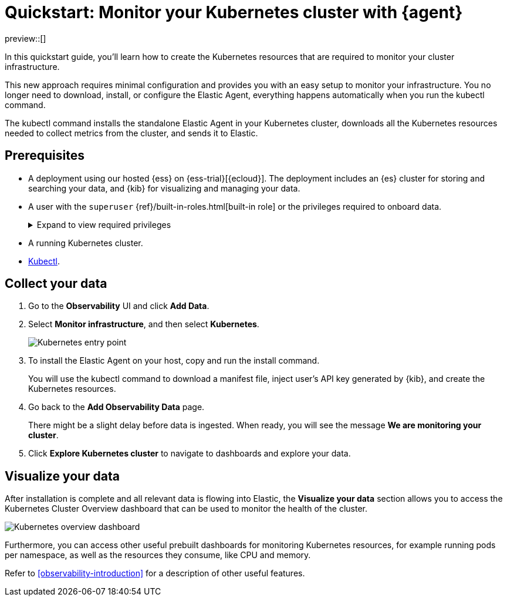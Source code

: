 [[monitor-k8s-logs-metrics-with-elastic-agent]]
= Quickstart: Monitor your Kubernetes cluster with {agent}

preview::[]

In this quickstart guide, you'll learn how to create the Kubernetes resources that are required to monitor your cluster infrastructure.

This new approach requires minimal configuration and provides you with an easy setup to monitor your infrastructure. You no longer need to download, install, or configure the Elastic Agent, everything happens automatically when you run the kubectl command.

The kubectl command installs the standalone Elastic Agent in your Kubernetes cluster, downloads all the Kubernetes resources needed to collect metrics from the cluster, and sends it to Elastic.

[discrete]
== Prerequisites

* A deployment using our hosted {ess} on {ess-trial}[{ecloud}]. The deployment includes an {es} cluster for storing and searching your data, and {kib} for visualizing and managing your data.
* A user with the `superuser` {ref}/built-in-roles.html[built-in role] or the privileges required to onboard data.
+
[%collapsible]
.Expand to view required privileges
====
* {ref}/security-privileges.html#privileges-list-cluster[**Cluster**]: `['monitor', 'manage_own_api_key']`
* {ref}/security-privileges.html#privileges-list-indices[**Index**]: `{ names: ['logs-*-*', 'metrics-*-*'], privileges: ['auto_configure', 'create_doc'] }`
* {kibana-ref}/kibana-privileges.html[**Kibana**]: `{ spaces: ['*'], feature: { fleet: ['all'], fleetv2: ['all'] } }`
====
* A running Kubernetes cluster.
* https://kubernetes.io/docs/reference/kubectl/[Kubectl].

[discrete]
== Collect your data

.  Go to the **Observability** UI and click **Add Data**.

. Select **Monitor infrastructure**, and then select **Kubernetes**.
+
[role="screenshot"]
image::images/quickstart-k8s-entry-point.png[Kubernetes entry point]

. To install the Elastic Agent on your host, copy and run the install command.
+
You will use the kubectl command to download a manifest file, inject user's API key generated by {kib}, and create the Kubernetes resources.

. Go back to the **Add Observability Data** page.
+
There might be a slight delay before data is ingested. When ready, you will see the message **We are monitoring your cluster**.

. Click **Explore Kubernetes cluster** to navigate to dashboards and explore your data.

[discrete]
== Visualize your data

After installation is complete and all relevant data is flowing into Elastic,
the **Visualize your data** section allows you to access the Kubernetes Cluster Overview dashboard that can be used to monitor the health of the cluster.

[role="screenshot"]
image::images/quickstart-k8s-overview.png[Kubernetes overview dashboard]

Furthermore, you can access other useful prebuilt dashboards for monitoring Kubernetes resources, for example running pods per namespace, as well as the resources they consume, like CPU and memory.

Refer to <<observability-introduction>> for a description of other useful features.
